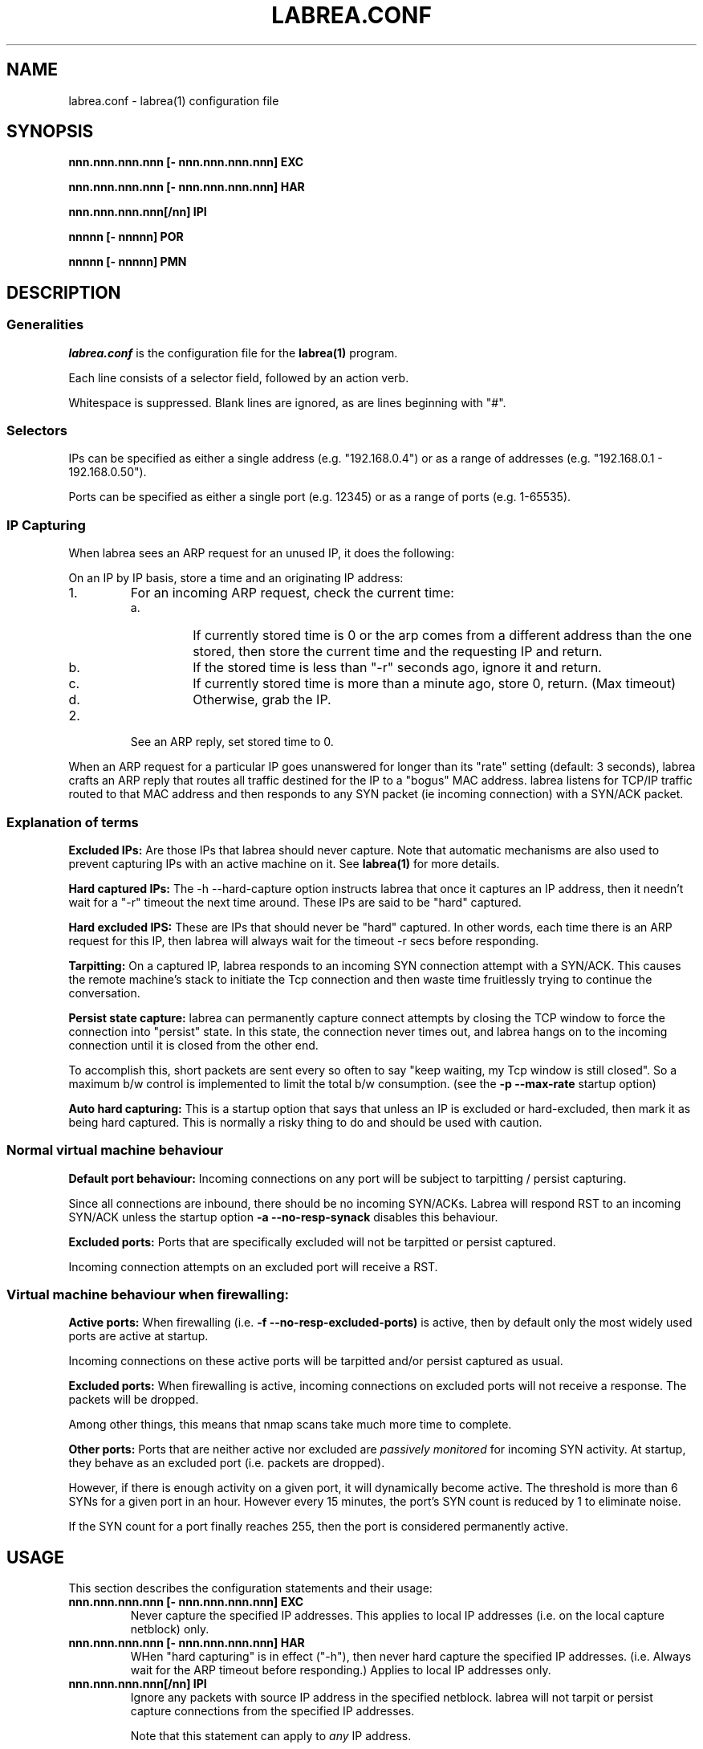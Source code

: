 .\"
.\" Copyright (c) 2002 Tom Liston <tliston@premmag.com>
.\"
.\" $Id: labrea.conf.5,v 1.1.1.1 2003/01/09 18:13:19 lorgor Exp $
.\"
.TH LABREA.CONF 5
.SH NAME
labrea.conf \- labrea(1) configuration file
.SH SYNOPSIS
\fBnnn.nnn.nnn.nnn [- nnn.nnn.nnn.nnn] EXC\fR
.LP
\fBnnn.nnn.nnn.nnn [- nnn.nnn.nnn.nnn] HAR\fR
.LP
\fBnnn.nnn.nnn.nnn[/nn] IPI\fR
.LP
\fBnnnnn [- nnnnn] POR\fR
.LP
\fBnnnnn [- nnnnn] PMN\fR
.LP
.SH DESCRIPTION
.SS Generalities 
.I labrea.conf
is the configuration file for the 
.B labrea(1)
program.
.LP
Each line consists of a selector field, followed by an action verb.
.LP
Whitespace is suppressed. Blank lines are ignored, as are lines
beginning with "#".
.SS Selectors
.LP
IPs can be specified as either a single address (e.g. "192.168.0.4")
or as a range of addresses (e.g. "192.168.0.1 - 192.168.0.50").
.LP
Ports can be specified as either a single port (e.g. 12345) or as a
range of ports (e.g. 1-65535).
.LP
.SS IP Capturing
When labrea sees an ARP request for an unused IP, it does the
following:
.LP
On an IP by IP basis, store a time and an originating IP address:
.IP 1.
For an incoming ARP request, check the current time:
.RS
.IP a.
If currently stored time is 0 or the arp comes from a different
address than the one stored, then store the current time and the
requesting IP and return.
.IP b.
If the stored time is less than "-r" seconds ago, ignore it and
return.
.IP c.
If currently stored time is more than a minute ago,
store 0, return. (Max timeout)
.IP d.
Otherwise, grab the IP.
.RE
.IP 2.
See an ARP reply, set stored time to 0.
.LP
When an ARP request for a particular IP goes unanswered for longer
than its "rate" setting (default: 3 seconds), labrea crafts an ARP
reply that routes all traffic destined for the IP to a "bogus" MAC
address.  labrea listens for TCP/IP traffic routed to that MAC address
and then responds to any SYN packet (ie incoming connection) with a
SYN/ACK packet.
.SS Explanation of terms
.LP
.B Excluded IPs:
Are those IPs that labrea should never capture. Note that automatic
mechanisms are also used to prevent capturing IPs with an active
machine on it. See
.B labrea(1)
for more details.
.LP
.B Hard captured IPs:
The -h --hard-capture option instructs labrea that once it captures an
IP address, then it needn't wait for a "-r" timeout the next time
around.  These IPs are said to be "hard" captured.
.LP
.B Hard excluded IPS:
These are IPs that should never be "hard" captured. In other words,
each time there is an ARP request for this IP, then labrea will always
wait for the timeout -r secs before responding.
.LP
.B Tarpitting:
On a captured IP, labrea responds to an incoming SYN connection
attempt with a SYN/ACK. This causes the remote machine's stack to
initiate the Tcp connection and then waste time fruitlessly trying to
continue the conversation.
.LP
.B Persist state capture:
labrea can permanently capture connect attempts by closing the TCP
window to force the connection into "persist" state. In this state,
the connection never times out, and labrea hangs on to the incoming
connection until it is closed from the other end.
.LP
To accomplish this, short packets are sent every so often to say "keep
waiting, my Tcp window is still closed". So a maximum b/w control is
implemented to limit the total b/w consumption. (see the
.B -p --max-rate
startup option)
.LP
.B Auto hard capturing:
This is a startup option that says that unless an IP is excluded or
hard-excluded, then mark it as being hard captured. This is normally a
risky thing to do and should be used with caution.
.SS Normal virtual machine behaviour
.LP
.B Default port behaviour:
Incoming connections on any port will be subject to tarpitting
/ persist capturing.
.LP
Since all connections are inbound, there should be no incoming
SYN/ACKs. Labrea will respond RST to an incoming SYN/ACK unless the
startup option
.B -a --no-resp-synack
disables this behaviour.
.LP
.B Excluded ports:
Ports that are specifically excluded will not be tarpitted or
persist captured.
.LP
Incoming connection attempts on an excluded port will receive a RST.
.SS Virtual machine behaviour when firewalling:
.B Active ports:
When firewalling (i.e.
.B -f --no-resp-excluded-ports)
is active, then by default only the most widely used ports are active
at startup.
.LP
Incoming connections on these active ports will be tarpitted and/or
persist captured as usual.
.LP
.B Excluded ports:
When firewalling is active, incoming connections on excluded ports
will not receive a response. The packets will be dropped.
.LP
Among other things, this means that nmap scans take much more
time to complete.
.LP
.B Other ports:
Ports that are neither active nor excluded are
.I passively monitored
for incoming SYN activity. At startup, they behave as an excluded
port (i.e. packets are dropped).
.LP
However, if there is enough activity on a given port, it will
dynamically become active. The threshold is more than 6 SYNs for a
given port in an hour. However every 15 minutes, the port's SYN count
is reduced by 1 to eliminate noise.
.LP
If the SYN count for a port finally reaches 255, then the port is
considered permanently active.
.SH USAGE
This section describes the configuration statements and their usage:
.TP
.BR "nnn.nnn.nnn.nnn [- nnn.nnn.nnn.nnn] EXC"
Never capture the specified IP addresses. This applies to local IP
addresses (i.e. on the local capture netblock) only.
.TP
.BR "nnn.nnn.nnn.nnn [- nnn.nnn.nnn.nnn] HAR"
WHen "hard capturing" is in effect ("-h"), then never hard capture
the specified IP addresses. (i.e. Always wait for the ARP timeout
before responding.) Applies to local IP addresses only.
.TP
.BR "nnn.nnn.nnn.nnn[/nn] IPI"
Ignore any packets with source IP address in the specified
netblock. labrea will not tarpit or persist capture connections from
the specified IP addresses.
.RS
.LP
Note that this statement can apply to
.I any
IP address.
.LP
Note also that the netblock is specified in
.I CIDR notation
(ie nnn.nnn.nnn.nnn/nn) and not as a range of IP addresses.
.RE
.TP
.B "nnnnn [- nnnnn] POR"
These ports are excluded. labrea will not tarpit / persist capture
incoming connections on these ports. A RST will be returned unless
firewalling is active. In that case, the incoming packet will be
dropped.
.TP
.B "nnnnn [- nnnnn] PMN"
At startup, mark the indicated ports as being active. Incoming
connections to these ports are subject to tarpitting / persist
capturing.
.RS
.LP
This configuration statement is useful only when firewalling is
active. The port becomes immediately active, instead of waiting for
enough SYNs to bump the port's SYN count above the activity threshold.
.RE
.SH EXAMPLES
.LP
Suppose that the capture subnet is 192.168.10.0/24.
.LP
Exclude 192.168.10.5 through .7 from being captured:
.IP
192.168.10.5 - 192.168.10.7 EXC
.LP
"Hard exclude" 192.168.10.100:
.IP
192.168.10.100 HAR
.LP
Do not attempt to tarpit / persist capture packets from the class C
subnet 10.2.3.x:
.IP
10.2.3.0/24 IPI
.LP
Put in some comments:
.IP
.nf
#
#	This is a comment
#
.fi
.LP
Do not tarpit / persist capture on ports 21-25:
.IP
21-25 POR
.LP
When firewalling, make port 12345 active at startup:
.IP
12345 PMN
.SH FILES
.TP
.I /usr/local/etc/labrea.conf
Default configuration file on unix systems
.TP
.I (current directory) LaBrea.cfg
Default configuration file on Windows systems
.SH SEE ALSO
.B labrea(1)
.SH AUTHOR
Tom Liston <tliston@hackbusters.net>
Bugs: lorgor@users.sourceforge.net or http://labrea.sourceforge.net
